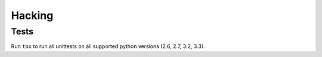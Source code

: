 Hacking
=======

Tests
-----

Run ``tox`` to run all unittests on all supported python versions (2.6, 2.7, 3.2, 3.3).

